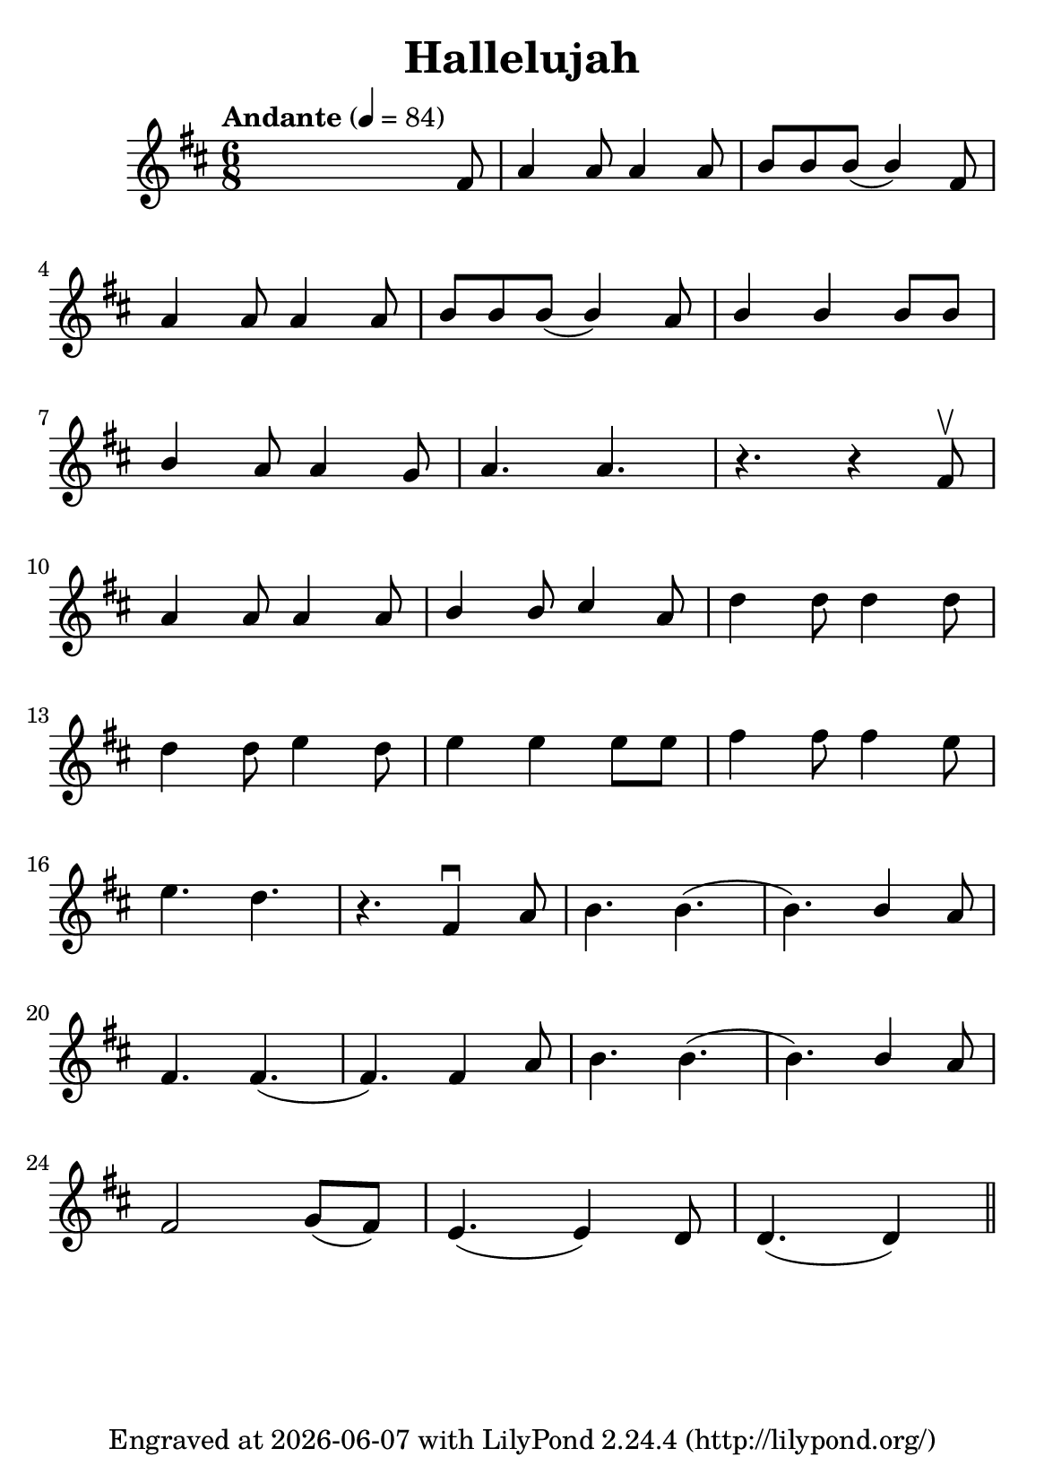 \version "2.23.3"

\header {
  title = "Hallelujah"
  subsubtitle = ""
  tagline = ""
  tagline = \markup {
    Engraved at
    \simple #(strftime "%Y-%m-%d" (localtime (current-time)))
    with \with-url "http://lilypond.org/"
    \line { LilyPond \simple #(lilypond-version) (http://lilypond.org/) }
  }
}

\paper {
  #(define fonts
     (set-global-fonts
      #:music "emmentaler"
      #:brace "emmentaler"
      #:roman "TeXGyre Schola"
      #:factor (/ staff-height pt 20)
      ))
  #(set-paper-size "a5")
}

\score {
  \new Voice \relative fis' {
    \time 6/8
    \key d \major

    \tempo "Andante" 4=84
    \numericTimeSignature
    s8 s2 fis8
    a4 a8 a4 a8

    b8[ \stemUp b b(] b4) fis8 \break

    a4 a8 a4 a8 b8[ b b(] b4) a8 b4 b b8[ b]  \break

    b4 a8 a4 g8 a4. a4. r4. r4 fis8 \upbow  \break

    a4 a8 a4 a8 b4 b8 cis4 a8 \stemDown d4 d8 d4 d8 \break

    d4 d8 e4 d8 e4 e e8[ e] fis4 fis8 fis4 e8  \break

    e4. d4. r4. \stemNeutral  fis,4 \downbow a8 b4. b4.( b4.) \stemUp b4 a8 \stemNeutral  \break

    fis4. fis4.( fis4.) fis4 a8 b4. b4.( b4.)   \stemUp b4 a8 \stemNeutral \break

    fis2 g8([ fis8]) e4.( e4) d8 d4.( d4)

    \bar "||"

  }
}



